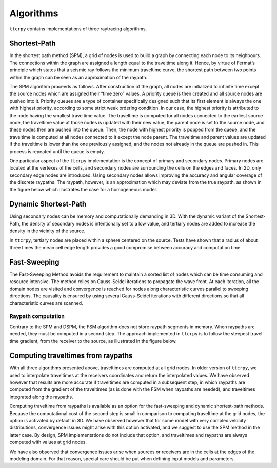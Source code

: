 ********************
Algorithms
********************

``ttcrpy`` contains implementations of three raytracing algorithms.

Shortest-Path
=============

In the shortest path method (SPM), a grid of nodes is used to build a
graph by connecting each node to its neighbours. The connections
within the graph are assigned a length equal to the traveltime along
it. Hence, by virtue of Fermat’s principle which states that a seismic
ray follows the minimum traveltime curve, the shortest path between
two points within the graph can be seen as an approximation of the
raypath.

The SPM algorithm proceeds as follows. After construction of the
graph, all nodes are initialized to infinite time except the source
nodes which are assigned their “time zero” values. A priority queue is
then created and all source nodes are pushed into it. Priority queues
are a type of container specifically designed such that its first
element is always the one with highest priority, according to some
strict weak ordering condition. In our case, the highest priority is
attributed to the node having the smallest traveltime value. The
traveltime is computed for all nodes connected to the earliest source
node, the traveltime value at those nodes is updated with their new
value, the parent node is set to the source node, and these nodes then
are pushed into the queue. Then, the node with highest priority is
popped from the queue, and the traveltime is computed at all nodes
connected to it except the node parent.  The traveltime and parent
values are updated if the traveltime is lower than the one previously
assigned, and the nodes not already in the queue are pushed in. This
process is repeated until the queue is empty.

One particular aspect of the ``ttcrpy`` implementation is the concept
of primary and secondary nodes.  Primary nodes are located at the
vertexes of the cells, and secondary nodes are surrounding the cells
on the edges and faces.  In 2D, only secondary edge nodes are
introduced. Using secondary nodes allows improving the accuracy and
angular coverage of the discrete raypaths.  The raypath, however, is
an approximation which may deviate from the true raypath, as shown in
the figure below which illustrates the case for a homogeneous model.

.. image:: images/spm_rp_bw.*
   :width: 300
   :align: center


Dynamic Shortest-Path
=====================

Using secondary nodes can be memory and computationally demanding in
3D. With the dynamic variant of the Shortest-Path, the density of
secondary nodes is intentionally set to a low value, and tertiary
nodes are added to increase the density in the vicinity of the source.

.. image:: images/figure02.*
   :width: 400
   :align: center

In ``ttcrpy``, tertiary nodes are placed within a sphere centered on
the source.  Tests have shown that a radius of about three times the
mean cell edge length provides a good compromise between accuracy and
computation time.

Fast-Sweeping
=============

The Fast-Sweeping Method avoids the requirement to maintain a sorted
list of nodes which can be time consuming and resource intensive. The
method relies on Gauss-Seidel iterations to propagate the wave
front. At each iteration, all the domain nodes are visited and
convergence is reached for nodes along characteristic curves parallel
to sweeping directions. The causality is ensured by using several
Gauss-Seidel iterations with different directions so that all
characteristic curves are scanned.

Raypath computation
-------------------

Contrary to the SPM and DSPM, the FSM algorithm does not store raypath
segments in memory.  When raypaths are needed, they must be computed
in a second step.  The approach implemented in ``ttcrpy`` is to follow
the steepest travel time gradient, from the receiver to the source, as
illustrated in the figure below.

.. image:: images/spm_rp_bw0.*
   :width: 220
.. image:: images/spm_rp_bw1.*
   :width: 220
.. image:: images/spm_rp_bw2.*
   :width: 220



Computing traveltimes from raypaths
===================================

With all three algorithms presented above, traveltimes are computed at
all grid nodes.  In older version of ``ttcrpy``, we used to
interpolate traveltimes at the receivers coordinates and return the
interpolated values.  We have observed however that results are more
accurate if traveltimes are computed in a subsequent step, in which
raypaths are computed from the gradient of the traveltimes (as is done
with the FSM when raypaths are needed), and traveltimes integrated
along the raypaths.

Computing traveltime from raypaths is available as an option for the
fast-sweeping and dynamic shortest-path methods.  Because the computational cost
of the second step is small in comparison to computing traveltime at the grid
nodes, the option is activated by default in 3D.  We have observed however
that for some model with very complex velocity distributions,
convergence issues might arise with this option activated, and we
suggest to use the SPM method in the latter case.  By design, SPM
implementations do not include that option, and traveltimes and
raypaths are always computed with values at grid nodes.

We have also observed that convergence issues arise when sources or receivers
are in the cells at the edges of the modeling domain.  For that reason, special
care should be put when defining input models and parameters.
